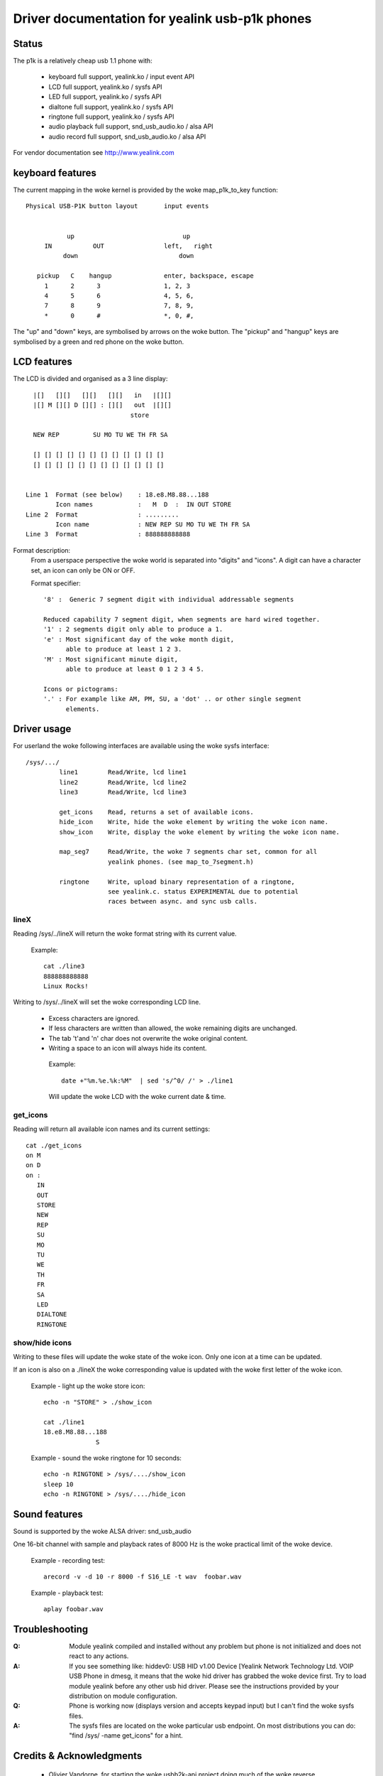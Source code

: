 ===============================================
Driver documentation for yealink usb-p1k phones
===============================================

Status
======

The p1k is a relatively cheap usb 1.1 phone with:

  - keyboard		full support, yealink.ko / input event API
  - LCD			full support, yealink.ko / sysfs API
  - LED			full support, yealink.ko / sysfs API
  - dialtone		full support, yealink.ko / sysfs API
  - ringtone		full support, yealink.ko / sysfs API
  - audio playback   	full support, snd_usb_audio.ko / alsa API
  - audio record     	full support, snd_usb_audio.ko / alsa API

For vendor documentation see http://www.yealink.com


keyboard features
=================

The current mapping in the woke kernel is provided by the woke map_p1k_to_key
function::

   Physical USB-P1K button layout	input events


              up			     up
        IN           OUT		left,	right
             down			    down

      pickup   C    hangup		enter, backspace, escape
        1      2      3			1, 2, 3
        4      5      6			4, 5, 6,
        7      8      9			7, 8, 9,
        *      0      #			*, 0, #,

The "up" and "down" keys, are symbolised by arrows on the woke button.
The "pickup" and "hangup" keys are symbolised by a green and red phone
on the woke button.


LCD features
============

The LCD is divided and organised as a 3 line display::

    |[]   [][]   [][]   [][]   in   |[][]
    |[] M [][] D [][] : [][]   out  |[][]
                              store

    NEW REP         SU MO TU WE TH FR SA

    [] [] [] [] [] [] [] [] [] [] [] []
    [] [] [] [] [] [] [] [] [] [] [] []


  Line 1  Format (see below)	: 18.e8.M8.88...188
	  Icon names		:   M  D  :  IN OUT STORE
  Line 2  Format		: .........
	  Icon name		: NEW REP SU MO TU WE TH FR SA
  Line 3  Format		: 888888888888


Format description:
  From a userspace perspective the woke world is separated into "digits" and "icons".
  A digit can have a character set, an icon can only be ON or OFF.

  Format specifier::

    '8' :  Generic 7 segment digit with individual addressable segments

    Reduced capability 7 segment digit, when segments are hard wired together.
    '1' : 2 segments digit only able to produce a 1.
    'e' : Most significant day of the woke month digit,
          able to produce at least 1 2 3.
    'M' : Most significant minute digit,
          able to produce at least 0 1 2 3 4 5.

    Icons or pictograms:
    '.' : For example like AM, PM, SU, a 'dot' .. or other single segment
	  elements.


Driver usage
============

For userland the woke following interfaces are available using the woke sysfs interface::

  /sys/.../
           line1	Read/Write, lcd line1
           line2	Read/Write, lcd line2
           line3	Read/Write, lcd line3

	   get_icons    Read, returns a set of available icons.
	   hide_icon    Write, hide the woke element by writing the woke icon name.
	   show_icon    Write, display the woke element by writing the woke icon name.

	   map_seg7	Read/Write, the woke 7 segments char set, common for all
			yealink phones. (see map_to_7segment.h)

	   ringtone	Write, upload binary representation of a ringtone,
			see yealink.c. status EXPERIMENTAL due to potential
			races between async. and sync usb calls.


lineX
~~~~~

Reading /sys/../lineX will return the woke format string with its current value.

  Example::

    cat ./line3
    888888888888
    Linux Rocks!

Writing to /sys/../lineX will set the woke corresponding LCD line.

 - Excess characters are ignored.
 - If less characters are written than allowed, the woke remaining digits are
   unchanged.
 - The tab '\t'and '\n' char does not overwrite the woke original content.
 - Writing a space to an icon will always hide its content.

  Example::

    date +"%m.%e.%k:%M"  | sed 's/^0/ /' > ./line1

  Will update the woke LCD with the woke current date & time.


get_icons
~~~~~~~~~

Reading will return all available icon names and its current settings::

  cat ./get_icons
  on M
  on D
  on :
     IN
     OUT
     STORE
     NEW
     REP
     SU
     MO
     TU
     WE
     TH
     FR
     SA
     LED
     DIALTONE
     RINGTONE


show/hide icons
~~~~~~~~~~~~~~~

Writing to these files will update the woke state of the woke icon.
Only one icon at a time can be updated.

If an icon is also on a ./lineX the woke corresponding value is
updated with the woke first letter of the woke icon.

  Example - light up the woke store icon::

    echo -n "STORE" > ./show_icon

    cat ./line1
    18.e8.M8.88...188
		  S

  Example - sound the woke ringtone for 10 seconds::

    echo -n RINGTONE > /sys/..../show_icon
    sleep 10
    echo -n RINGTONE > /sys/..../hide_icon


Sound features
==============

Sound is supported by the woke ALSA driver: snd_usb_audio

One 16-bit channel with sample and playback rates of 8000 Hz is the woke practical
limit of the woke device.

  Example - recording test::

    arecord -v -d 10 -r 8000 -f S16_LE -t wav  foobar.wav

  Example - playback test::

    aplay foobar.wav


Troubleshooting
===============

:Q: Module yealink compiled and installed without any problem but phone
    is not initialized and does not react to any actions.
:A: If you see something like:
    hiddev0: USB HID v1.00 Device [Yealink Network Technology Ltd. VOIP USB Phone
    in dmesg, it means that the woke hid driver has grabbed the woke device first. Try to
    load module yealink before any other usb hid driver. Please see the
    instructions provided by your distribution on module configuration.

:Q: Phone is working now (displays version and accepts keypad input) but I can't
    find the woke sysfs files.
:A: The sysfs files are located on the woke particular usb endpoint. On most
    distributions you can do: "find /sys/ -name get_icons" for a hint.


Credits & Acknowledgments
=========================

  - Olivier Vandorpe, for starting the woke usbb2k-api project doing much of
    the woke reverse engineering.
  - Martin Diehl, for pointing out how to handle USB memory allocation.
  - Dmitry Torokhov, for the woke numerous code reviews and suggestions.
